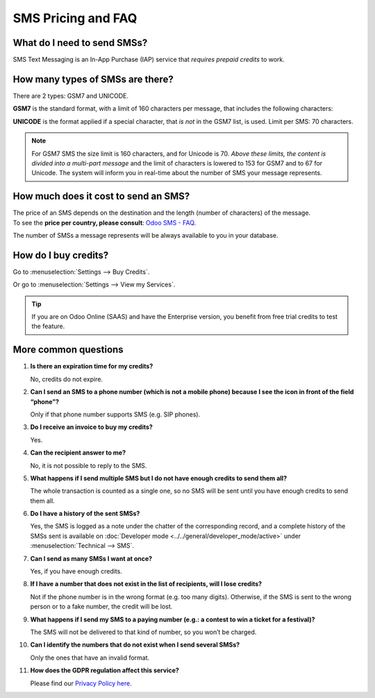 ===================
SMS Pricing and FAQ
===================

What do I need to send SMSs?
============================
SMS Text Messaging is an In-App Purchase (IAP) service that *requires prepaid credits* to work.


How many types of SMSs are there?
=================================
There are 2 types: GSM7 and UNICODE.

**GSM7** is the standard format, with a limit of 160 characters per message, that includes the
following characters:


.. image:: media/faq1.png
   :align: center
   :alt: GSM7 in Odoo SMS Marketing


**UNICODE** is the format applied if a special character, that *is not* in the GSM7 list, is used.
Limit per SMS: 70 characters.

.. note::
   For GSM7 SMS the size limit is 160 characters, and for Unicode is 70. *Above these limits, the
   content is divided into a multi-part message* and the limit of characters is lowered to 153 for
   GSM7 and to 67 for Unicode. The system will inform you in real-time about the number of SMS your
   message represents.


How much does it cost to send an SMS?
=====================================
| The price of an SMS depends on the destination and the length (number of characters) of the message.
| To see the **price per country,
  please consult**: `Odoo SMS - FAQ <https://iap-services.odoo.com/iap/sms/pricing#sms_faq_01>`_.

The number of SMSs a message represents will be always available to you in your database.


.. image:: media/faq2.png
   :align: center
   :height: 300
   :alt: SMS pricing and FAQ Odoo SMS Marketing


How do I buy credits?
=====================
Go to :menuselection:`Settings --> Buy Credits`.


.. image:: media/faq3.png
   :alt: SMS pricing and FAQ Odoo SMS Marketing


Or go to :menuselection:`Settings --> View my Services`.


.. image:: media/faq4.png
   :alt: SMS pricing and FAQ Odoo SMS Marketing


.. tip::
   If you are on Odoo Online (SAAS) and have the Enterprise version, you benefit from free trial
   credits to test the feature.


More common questions
=====================

#. **Is there an expiration time for my credits?**

   No, credits do not expire.


#. **Can I send an SMS to a phone number (which is not a mobile phone) because I see the icon in
   front of the field “phone”?**

   Only if that phone number supports SMS (e.g. SIP phones).


#. **Do I receive an invoice to buy my credits?**

   Yes.


#. **Can the recipient answer to me?**

   No, it is not possible to reply to the SMS.


#. **What happens if I send multiple SMS but I do not have enough credits to send them all?**

   The whole transaction is counted as a single one, so no SMS will be sent until you have enough
   credits to send them all.


#. **Do I have a history of the sent SMSs?**

   Yes, the SMS is logged as a note under the chatter of the corresponding record, and a complete
   history of the SMSs sent is available on
   :doc:`Developer mode <../../general/developer_mode/active>` under
   :menuselection:`Technical --> SMS`.


#. **Can I send as many SMSs I want at once?**

   Yes, if you have enough credits.


#. **If I have a number that does not exist in the list of recipients, will I lose credits?**

   Not if the phone number is in the wrong format (e.g. too many digits). Otherwise, if the SMS is
   sent to the wrong person or to a fake number, the credit will be lost.


#. **What happens if I send my SMS to a paying number (e.g.: a contest to win a ticket for a festival)?**

   The SMS will not be delivered to that kind of number, so you won’t be charged.


#. **Can I identify the numbers that do not exist when I send several SMSs?**

   Only the ones that have an invalid format.


#. **How does the GDPR regulation affect this service?**

   Please find our `Privacy Policy here <https://iap.odoo.com/privacy#sms>`__.
